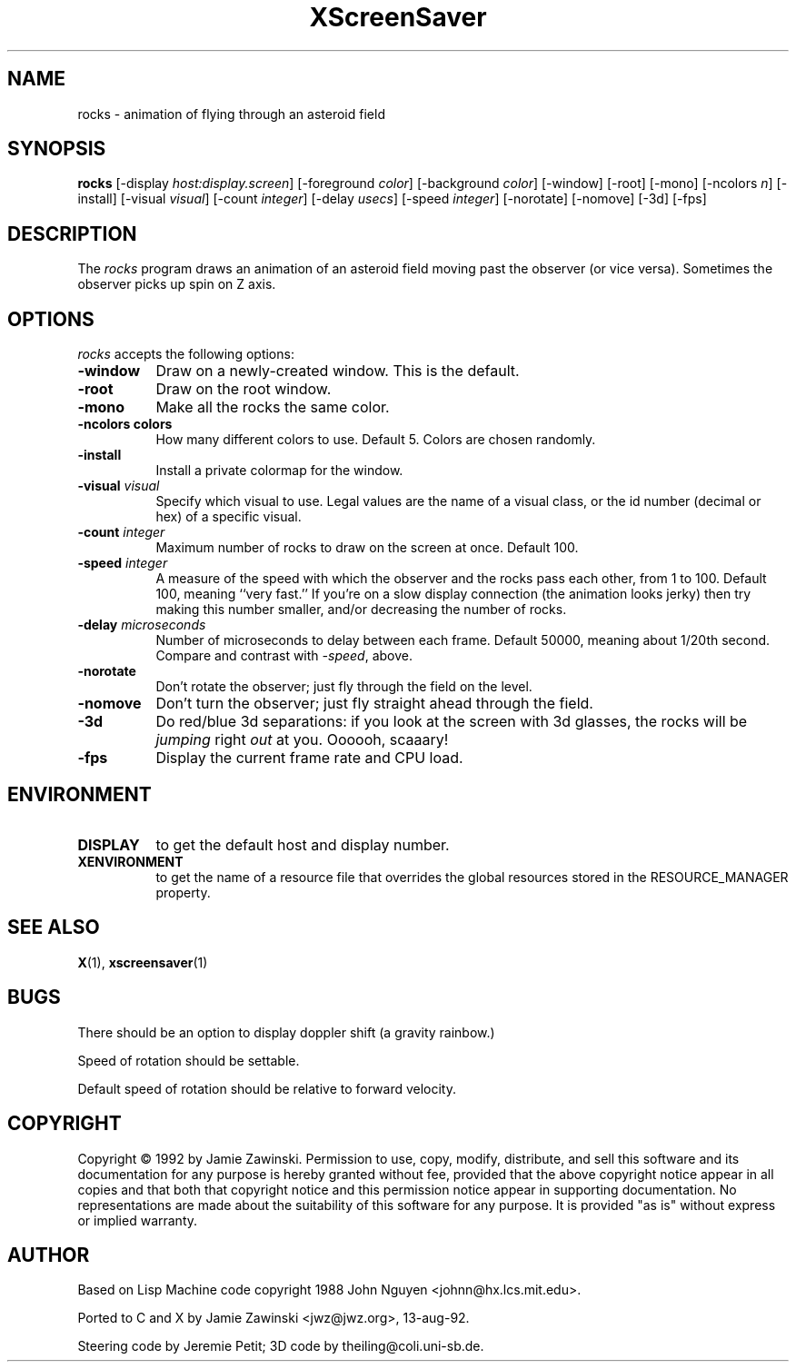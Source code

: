 .TH XScreenSaver 1 "13-aug-92" "X Version 11"
.SH NAME
rocks \- animation of flying through an asteroid field
.SH SYNOPSIS
.B rocks
[\-display \fIhost:display.screen\fP] [\-foreground \fIcolor\fP] [\-background \fIcolor\fP] [\-window] [\-root] [\-mono] [\-ncolors \fIn\fP] [\-install] [\-visual \fIvisual\fP] [\-count \fIinteger\fP] [\-delay \fIusecs\fP] [\-speed \fIinteger\fP] [\-norotate] [\-nomove] [\-3d]
[\-fps]
.SH DESCRIPTION
The \fIrocks\fP program draws an animation of an asteroid field moving past
the observer (or vice versa).  Sometimes the observer picks up spin on Z axis.
.SH OPTIONS
.I rocks
accepts the following options:
.TP 8
.B \-window
Draw on a newly-created window.  This is the default.
.TP 8
.B \-root
Draw on the root window.
.TP 8
.B \-mono
Make all the rocks the same color.
.TP 8
.B \-ncolors colors
How many different colors to use.  Default 5.  Colors are chosen randomly.
.TP 8
.B \-install
Install a private colormap for the window.
.TP 8
.B \-visual \fIvisual\fP
Specify which visual to use.  Legal values are the name of a visual class,
or the id number (decimal or hex) of a specific visual.
.TP 8
.B \-count \fIinteger\fP
Maximum number of rocks to draw on the screen at once.  Default 100.
.TP 8
.B \-speed \fIinteger\fP
A measure of the speed with which the observer and the rocks pass each other,
from 1 to 100.  Default 100, meaning ``very fast.''  If you're on a slow 
display connection (the animation looks jerky) then try making this number 
smaller, and/or decreasing the number of rocks.
.TP 8
.B \-delay \fImicroseconds\fP
Number of microseconds to delay between each frame.  Default 50000, meaning
about 1/20th second.  Compare and contrast with \fI\-speed\fP, above.
.TP 8
.B \-norotate
Don't rotate the observer; just fly through the field on the level.
.TP 8
.B \-nomove
Don't turn the observer; just fly straight ahead through the field.
.TP 8
.B \-3d
Do red/blue 3d separations: if you look at the screen with 3d glasses,
the rocks will be \fIjumping\fP right \fIout\fP at you.  Oooooh, scaaary!
.TP 8
.B \-fps
Display the current frame rate and CPU load.
.SH ENVIRONMENT
.PP
.TP 8
.B DISPLAY
to get the default host and display number.
.TP 8
.B XENVIRONMENT
to get the name of a resource file that overrides the global resources
stored in the RESOURCE_MANAGER property.
.SH SEE ALSO
.BR X (1),
.BR xscreensaver (1)
.SH BUGS
There should be an option to display doppler shift (a gravity rainbow.)

Speed of rotation should be settable.

Default speed of rotation should be relative to forward velocity.
.SH COPYRIGHT
Copyright \(co 1992 by Jamie Zawinski.  Permission to use, copy, modify, 
distribute, and sell this software and its documentation for any purpose is 
hereby granted without fee, provided that the above copyright notice appear 
in all copies and that both that copyright notice and this permission notice
appear in supporting documentation.  No representations are made about the 
suitability of this software for any purpose.  It is provided "as is" without
express or implied warranty.
.SH AUTHOR
Based on Lisp Machine code copyright 1988 John Nguyen <johnn@hx.lcs.mit.edu>.

Ported to C and X by Jamie Zawinski <jwz@jwz.org>, 13-aug-92.

Steering code by Jeremie Petit; 3D code by theiling@coli.uni-sb.de.
